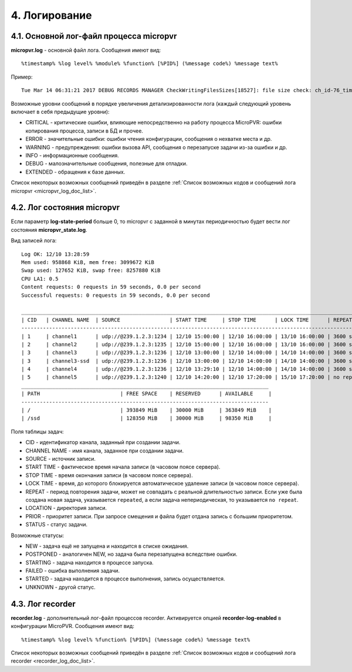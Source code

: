 .. _log:

**************
4. Логирование
**************

.. _micropvr_log:

4.1. Основной лог-файл процесса micropvr
========================================

**micropvr.log** - основной файл лога. Сообщения имеют вид: ::

  %timestamp% %log level% %module% %function% [%PID%] (%message code%) %message text%
  
Пример: ::

  Tue Mar 14 06:31:21 2017 DEBUG RECORDS MANAGER CheckWritingFilesSizes[18527]: file size check: ch_id-76_time-1489462267_task_id-962839 - 0 bytes
  
Возможные уровни сообщений в порядке увеличения детализированности лога (каждый следующий уровень включает в себя предыдущие уровни):

- CRITICAL - критические ошибки, влияющие непосредственно на работу процесса MicroPVR: ошибки копирования процесса, записи в БД и прочее.
- ERROR - значительные ошибки: ошибки чтения конфигурации, сообщения о нехватке места и др.
- WARNING - предупреждения: ошибки вызова API, сообщения о перезапуске задачи из-за ошибки и др.
- INFO - информационные сообщения.
- DEBUG - малозначительные сообщения, полезные для отладки.
- EXTENDED - обращения к базе данных.

Список некоторых возможных сообщений приведён в разделе :ref:`Список возможных кодов и сообщений лога micropvr <micropvr_log_doc_list>`.

.. _state_log:

4.2. Лог состояния micropvr
===========================

Если параметр **log-state-period** больше 0, то micropvr с заданной в минутах периодичностью будет вести лог состояния **micropvr_state.log**.

Вид записей лога: ::

  Log OK: 12/10 13:28:59
  Mem used: 958868 KiB, mem free: 3099672 KiB
  Swap used: 127652 KiB, swap free: 8257880 KiB
  CPU LA1: 0.5
  Content requests: 0 requests in 59 seconds, 0.0 per second
  Successful requests: 0 requests in 59 seconds, 0.0 per second

  ____________________________________________________________________________________________________________________________________________________
  | CID   | CHANNEL NAME  | SOURCE                | START TIME     | STOP TIME      | LOCK TIME      | REPEAT     | LOCATION      | PRIOR | STATUS    |
  ----------------------------------------------------------------------------------------------------------------------------------------------------
  | 1     | channel1      | udp://@239.1.2.3:1234 | 12/10 15:00:00 | 12/10 16:00:00 | 13/10 16:00:00 | 3600 secs  | /tmp/pvr/ch_1 | 3     | NEW       |
  | 2     | channel2      | udp://@239.1.2.3:1235 | 12/10 15:00:00 | 12/10 16:00:00 | 13/10 16:00:00 | 3600 secs  | /tmp/pvr/ch_2 | 3     | NEW       |
  | 3     | channel3      | udp://@239.1.2.3:1236 | 12/10 13:00:00 | 12/10 14:00:00 | 14/10 14:00:00 | 3600 secs  | /tmp/pvr/ch_3 | 3     | STARTED   |
  | 3     | channel3-ssd  | udp://@239.1.2.3:1236 | 12/10 13:00:00 | 12/10 14:00:00 | 14/10 14:00:00 | 3600 secs  | /ssd/pvr/ch_3 | 5     | STARTED   |
  | 4     | channel4      | udp://@239.1.2.3:1236 | 12/10 13:29:10 | 12/10 14:00:00 | 14/10 14:00:00 | 3600 secs  | /ssd/pvr/ch_4 | 5     | POSTPONED |
  | 5     | channel5      | udp://@239.1.2.3:1240 | 12/10 14:20:00 | 12/10 17:20:00 | 15/10 17:20:00 | no repeat  | /ssd/pvr/ch_5 | 5     | NEW       |
  ________________________________________________________________________________
  | PATH                          | FREE SPACE    | RESERVED      | AVAILABLE     |
  --------------------------------------------------------------------------------
  | /                             | 393849 MiB    | 30000 MiB     | 363849 MiB    |
  | /ssd                          | 128350 MiB    | 30000 MiB     | 98350 MiB     |
  
Поля таблицы задач:
  
- CID - идентификатор канала, заданный при создании задачи.
- CHANNEL NAME - имя канала, заданное при создании задачи.
- SOURCE - источник записи.
- START TIME - фактическое время начала записи (в часовом поясе сервера).
- STOP TIME - время окончания записи (в часовом поясе сервера).
- LOCK TIME - время, до которого блокируется автоматическое удаление записи (в часовом поясе сервера).
- REPEAT - период повторения задачи, может не совпадать с реальной длительностью записи.
  Если уже была создана новая задача, указывается ``repeated``, а если задача непериодическая, то указывается ``no repeat``.
- LOCATION - директория записи.
- PRIOR - приоритет записи. При запросе смещения и файла будет отдана запись с большим приоритетом.
- STATUS - статус задачи.

Возможные статусы:
  
- NEW - задача ещё не запущена и находится в списке ожидания.
- POSTPONED - аналогичен NEW, но задача была перезапущена вследствие ошибки.
- STARTING - задача находится в процессе запуска.
- FAILED - ошибка выполнения задачи.
- STARTED - задача находится в процессе выполнения, запись осуществляется.
- UNKNOWN - другой статус.

.. _recorder_log:

4.3. Лог recorder
=================

**recorder.log** - дополнительный лог-файл процессов recorder. Активируется опцией **recorder-log-enabled** в конфигурации MicroPVR. Сообщения имеют вид: ::

  %timestamp% %log level% %function% [%PID%] (%message code%) %message text%

Список некоторых возможных сообщений приведён в разделе :ref:`Список возможных кодов и сообщений лога recorder <recorder_log_doc_list>`.
